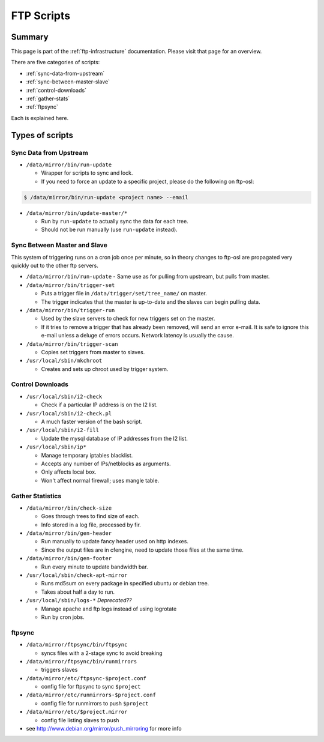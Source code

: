 FTP Scripts
===========

Summary
-------

This page is part of the :ref:`ftp-infrastructure` documentation. Please visit
that page for an overview.

There are five categories of scripts:

- :ref:`sync-data-from-upstream`
- :ref:`sync-between-master-slave`
- :ref:`control-downloads`
- :ref:`gather-stats`
- :ref:`ftpsync`

Each is explained here.

Types of scripts
----------------

.. _sync-data-from-upstream:

Sync Data from Upstream
~~~~~~~~~~~~~~~~~~~~~~~
- ``/data/mirror/bin/run-update``

  - Wrapper for scripts to sync and lock.
  - If you need to force an update to a specific project, please do the
    following on ftp-osl:

.. code-block:: bash

    $ /data/mirror/bin/run-update <project name> --email

- ``/data/mirror/bin/update-master/*``

  - Run by ``run-update`` to actually sync the data for each tree.
  - Should not be run manually (use ``run-update`` instead).

.. _sync-between-master-slave:

Sync Between Master and Slave
~~~~~~~~~~~~~~~~~~~~~~~~~~~~~

This system of triggering runs on a cron job once per minute, so in theory
changes to ftp-osl are propagated very quickly out to the other ftp servers.

- ``/data/mirror/bin/run-update``
  - Same use as for pulling from upstream, but pulls from master.
- ``/data/mirror/bin/trigger-set``

  - Puts a trigger file in ``/data/trigger/set/tree_name/`` on master.
  - The trigger indicates that the master is up-to-date and the slaves can begin
    pulling data.
- ``/data/mirror/bin/trigger-run``

  - Used by the slave servers to check for new triggers set on the master.
  - If it tries to remove a trigger that has already been removed, will send an
    error e-mail. It is safe to ignore this e-mail unless a deluge of errors
    occurs. Network latency is usually the cause.
- ``/data/mirror/bin/trigger-scan``

  - Copies set triggers from master to slaves.
- ``/usr/local/sbin/mkchroot``

  - Creates and sets up chroot used by trigger system.

.. _control-downloads:

Control Downloads
~~~~~~~~~~~~~~~~~

- ``/usr/local/sbin/i2-check``

  - Check if a particular IP address is on the I2 list.
- ``/usr/local/sbin/i2-check.pl``

  - A much faster version of the bash script.
- ``/usr/local/sbin/i2-fill``

  - Update the mysql database of IP addresses from the I2 list.
- ``/usr/local/sbin/ip*``

  - Manage temporary iptables blacklist.
  - Accepts any number of IPs/netblocks as arguments.
  - Only affects local box.
  - Won't affect normal firewall; uses mangle table.

.. _gather-stats:

Gather Statistics
~~~~~~~~~~~~~~~~~
- ``/data/mirror/bin/check-size``

  - Goes through trees to find size of each.
  - Info stored in a log file, processed by fir.
- ``/data/mirror/bin/gen-header``

  - Run manually to update fancy header used on http indexes.
  - Since the output files are in cfengine, need to update those files at the
    same time.
- ``/data/mirror/bin/gen-footer``

  - Run every minute to update bandwidth bar.
- ``/usr/local/sbin/check-apt-mirror``

  - Runs md5sum on every package in specified ubuntu or debian tree.
  - Takes about half a day to run.
- ``/usr/local/sbin/logs-*`` *Deprecated??*

  - Manage apache and ftp logs instead of using logrotate
  - Run by cron jobs.

.. _ftpsync:

ftpsync
~~~~~~~
- ``/data/mirror/ftpsync/bin/ftpsync``

  - syncs files with a 2-stage sync to avoid breaking 
- ``/data/mirror/ftpsync/bin/runmirrors``

  - triggers slaves
- ``/data/mirror/etc/ftpsync-$project.conf``

  - config file for ftpsync to sync ``$project``
- ``/data/mirror/etc/runmirrors-$project.conf``

  - config file for runmirrors to push ``$project``
- ``/data/mirror/etc/$project.mirror``

  - config file listing slaves to push
- see http://www.debian.org/mirror/push_mirroring for more info
